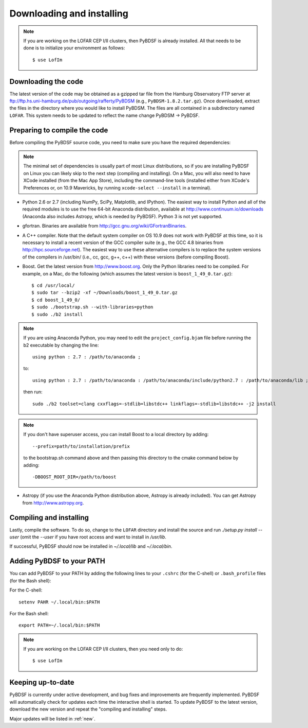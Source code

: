 .. _installing:

**************************
Downloading and installing
**************************
.. note::

    If you are working on the LOFAR CEP I/II clusters, then PyBDSF is already installed. All that needs to be done is to initialize your environment as follows::

        $ use LofIm

Downloading the code
--------------------
The latest version of the code may be obtained as a gzipped tar file from the Hamburg Observatory FTP server at ftp://ftp.hs.uni-hamburg.de/pub/outgoing/rafferty/PyBDSM (e.g., ``PyBDSM-1.8.2.tar.gz``). Once downloaded, extract the files in the directory where you would like to install PyBDSM. The files are all contained in a subdirectory named ``LOFAR``. This system needs to be updated to reflect the name change PyBDSM -> PyBDSF.

Preparing to compile the code
-----------------------------
Before compiling the PyBDSF source code, you need to make sure you have the required dependencies:

.. note::

    The minimal set of dependencies is usually part of most Linux distributions, so if you are installing PyBDSF on Linux you can likely skip to the next step (compiling and installing). On a Mac, you will also need to have XCode installed (from the Mac App Store), including the command-line tools (installed either from XCode's Preferences or, on 10.9 Mavericks, by running ``xcode-select --install`` in a terminal).

* Python 2.6 or 2.7 (including NumPy, SciPy, Matplotlib, and IPython). The easiest way to install Python and all of the required modules is to use the free 64-bit Anaconda distribution, available at http://www.continuum.io/downloads (Anaconda also includes Astropy, which is needed by PyBDSF). Python 3 is not yet supported.
* gfortran. Binaries are available from http://gcc.gnu.org/wiki/GFortranBinaries.
* A C++ compiler. Note that the default system compiler on OS 10.9 does not work with PyBDSF at this time, so it is necessary to install a recent version of the GCC compiler suite (e.g., the GCC 4.8 binaries from http://hpc.sourceforge.net). The easiest way to use these alternative compilers is to replace the system versions of the compilers in /usr/bin/ (i.e., cc, gcc, g++, c++) with these versions (before compiling Boost).
* Boost. Get the latest version from http://www.boost.org. Only the Python libraries need to be compiled. For example, on a Mac, do the following (which assumes the latest version is ``boost_1_49_0.tar.gz``)::

    $ cd /usr/local/
    $ sudo tar --bzip2 -xf ~/Downloads/boost_1_49_0.tar.gz
    $ cd boost_1_49_0/
    $ sudo ./bootstrap.sh --with-libraries=python
    $ sudo ./b2 install

.. note::

    If you are using Anaconda Python, you may need to edit the ``project_config.bjam`` file before running the b2 executable by changing the line::

        using python : 2.7 : /path/to/anaconda ;

    to::

        using python : 2.7 : /path/to/anaconda : /path/to/anaconda/include/python2.7 : /path/to/anaconda/lib ;

    then run::

        sudo ./b2 toolset=clang cxxflags=-stdlib=libstdc++ linkflags=-stdlib=libstdc++ -j2 install

.. note::

    If you don't have superuser access, you can install Boost to a local directory by adding::

        --prefix=path/to/installation/prefix

    to the bootstrap.sh command above and then passing this directory to the cmake command below by adding::

        -DBOOST_ROOT_DIR=/path/to/boost


* Astropy (if you use the Anaconda Python distribution above, Astropy is already included). You can get Astropy from http://www.astropy.org.


Compiling and installing
------------------------
Lastly, compile the software. To do so, change to the ``LOFAR`` directory and install the source and run `./setup.py install --user` (omit the `--user` if you have root access and want to install in `/usr/lib`.

If successful, PyBDSF should now be installed in `~/.local/lib` and `~/.local/bin`.

.. _add_to_path:

Adding PyBDSF to your PATH
--------------------------
You can add PyBDSF to your PATH by adding the following lines to your ``.cshrc`` (for the C-shell) or ``.bash_profile`` files (for the Bash shell):

For the C-shell::

    setenv PAHR ~/.local/bin:$PATH

For the Bash shell::

    export PATH=~/.local/bin:$PATH

.. note::

     If you are working on the LOFAR CEP I/II clusters, then you need only to do::

        $ use LofIm

Keeping up-to-date
------------------
PyBDSF is currently under active development, and bug fixes and improvements are frequently implemented. PyBDSF will automatically check for updates each time the interactive shell is started. To update PyBDSF to the latest version, download the new version and repeat the "compiling and installing" steps.

Major updates will be listed in :ref:`new`.



